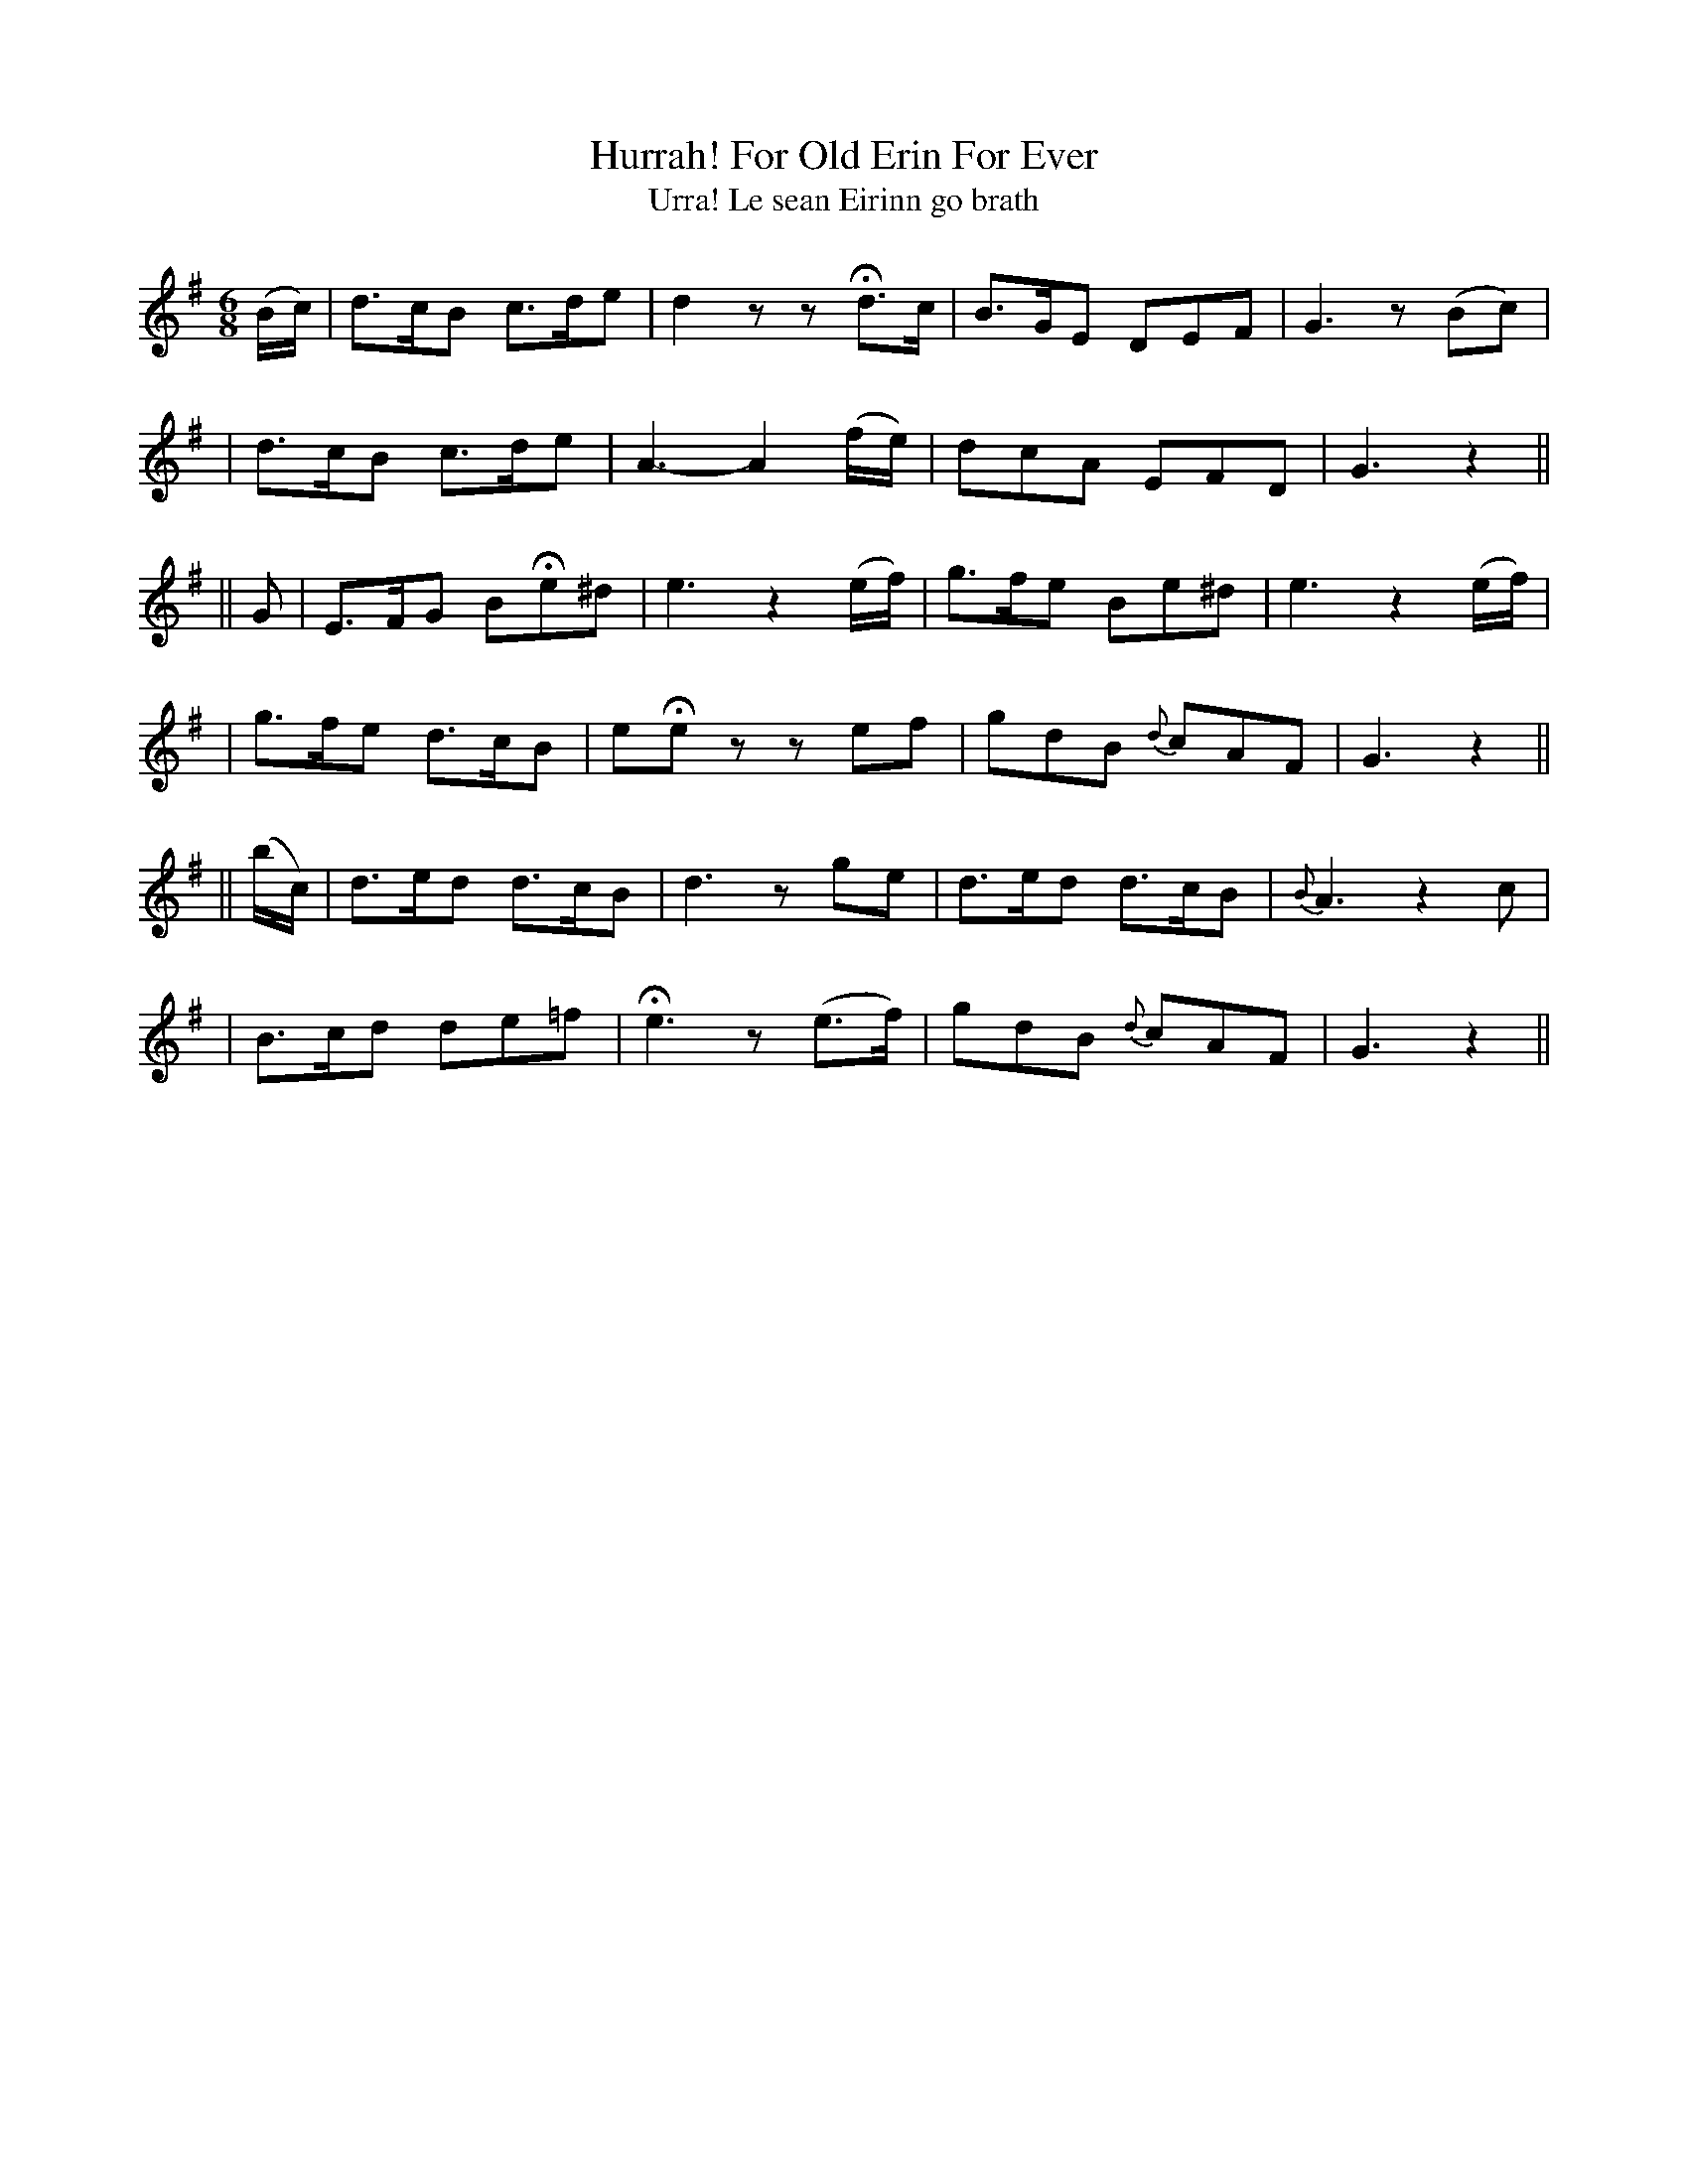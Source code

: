 X:303
T:Hurrah! For Old Erin For Ever
T:Urra! Le sean Eirinn go brath
B:O'Neill's 303
M:6/8
L:1/8
Z:1999 by John Chambers <jc@trillian.mit.edu>
N:"Cheerful"
N:"Collected by J.O'Neill"
K:G
(B/c/) \
| d>cB c>de | d2z zHd>c | B>GE DEF | G3 z(Bc) |
| d>cB c>de | A3- A2 (f/e/) | dcA EFD | G3 z2 ||
|| G \
| E>FG BHe^d | e3 z2(e/f/) | g>fe Be^d | e3 z2(e/f/) |
| g>fe d>cB | eHez zef | gdB {d}cAF | G3 z2 ||
|| (b/c/) \
| d>ed d>cB | d3 zge | d>ed d>cB | {B}A3 z2c |
| B>cd de=f | He3 z(e>f) | gdB {d}cAF | G3 z2 ||
